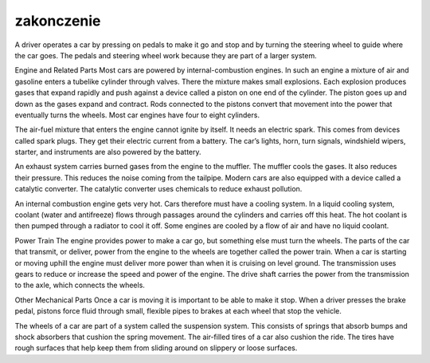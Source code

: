 

=================================
zakonczenie
=================================

A driver operates a car by pressing on pedals to make it go and stop and by turning the steering wheel to guide where the car goes. The pedals and steering wheel work because they are part of a larger system.

Engine and Related Parts
Most cars are powered by internal-combustion engines. In such an engine a mixture of air and gasoline enters a tubelike cylinder through valves. There the mixture makes small explosions. Each explosion produces gases that expand rapidly and push against a device called a piston on one end of the cylinder. The piston goes up and down as the gases expand and contract. Rods connected to the pistons convert that movement into the power that eventually turns the wheels. Most car engines have four to eight cylinders.

The air-fuel mixture that enters the engine cannot ignite by itself. It needs an electric spark. This comes from devices called spark plugs. They get their electric current from a battery. The car’s lights, horn, turn signals, windshield wipers, starter, and instruments are also powered by the battery.

An exhaust system carries burned gases from the engine to the muffler. The muffler cools the gases. It also reduces their pressure. This reduces the noise coming from the tailpipe. Modern cars are also equipped with a device called a catalytic converter. The catalytic converter uses chemicals to reduce exhaust pollution.

An internal combustion engine gets very hot. Cars therefore must have a cooling system. In a liquid cooling system, coolant (water and antifreeze) flows through passages around the cylinders and carries off this heat. The hot coolant is then pumped through a radiator to cool it off. Some engines are cooled by a flow of air and have no liquid coolant.

Power Train
The engine provides power to make a car go, but something else must turn the wheels. The parts of the car that transmit, or deliver, power from the engine to the wheels are together called the power train. When a car is starting or moving uphill the engine must deliver more power than when it is cruising on level ground. The transmission uses gears to reduce or increase the speed and power of the engine. The drive shaft carries the power from the transmission to the axle, which connects the wheels.

Other Mechanical Parts
Once a car is moving it is important to be able to make it stop. When a driver presses the brake pedal, pistons force fluid through small, flexible pipes to brakes at each wheel that stop the vehicle.

The wheels of a car are part of a system called the suspension system. This consists of springs that absorb bumps and shock absorbers that cushion the spring movement. The air-filled tires of a car also cushion the ride. The tires have rough surfaces that help keep them from sliding around on slippery or loose surfaces.
